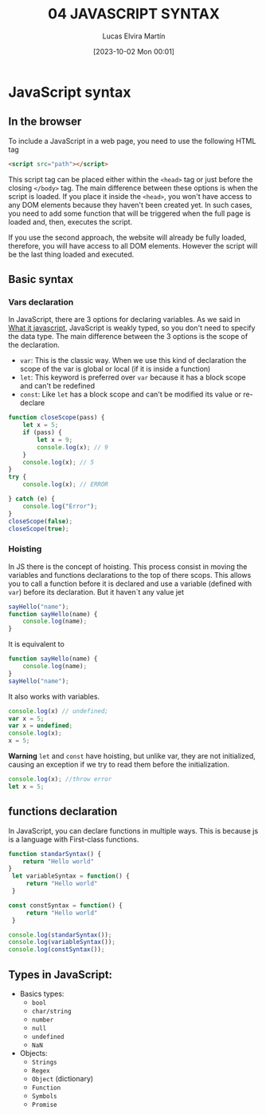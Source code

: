 #+title: 04 JAVASCRIPT SYNTAX
#+date: [2023-10-02 Mon 00:01]
#+author: Lucas Elvira Martín
#+description: Session for week 5. Basic syntax for javascript in the browser
#+language: en
#+exclude_tags: noexport

* Table of console :TOC:noexport:
- [[#javascript-syntax][JavaScript syntax]]
  - [[#in-the-browser][In the browser]]
  -  [[#basic-syntax][Basic syntax]]
  - [[#functions-declaration][functions declaration]]
  -  [[#types-in-javascript][Types in JavaScript:]]

* JavaScript syntax

** In the browser

To include a JavaScript in a web page, you need to use the following HTML tag
#+begin_src html
<script src="path"></script>
#+end_src

This script tag can be placed either within the ~<head>~ tag or just before the
closing  ~</body>~ tag. The main difference between these options is when the
script is loaded. If you place it inside the ~<head>~, you won't have access to
any DOM elements because they haven't been created yet. In such cases, you need
to add some function that will be triggered when the full page is loaded and,
then, executes the script.

If you use the second approach, the website will already be fully loaded,
therefore, you will have access to all DOM elements. However the script will be the
last thing loaded and executed.


**  Basic syntax

***  Vars declaration
In JavaScript, there are 3 options for declaring variables. As we said in [[file:04-javascript-introduction.org][What
it javascript]], JavaScript is weakly typed, so you don't need to specify the data
type. The main difference between the 3 options is the scope of the
declaration.

- ~var~: This is the classic way. When we use this kind of declaration the scope
  of the var is global or local (if it is inside a function)
- ~let~: This keyword is preferred over ~var~ because it has a block scope and can't be redefined
- ~const~: Like ~let~ has a block scope and can't be modified its value or re-declare

#+begin_src js
  function closeScope(pass) {
      let x = 5;
      if (pass) {
          let x = 9;
          console.log(x); // 9
      }
      console.log(x); // 5
  }
  try {
      console.log(x); // ERROR

  } catch (e) {
      console.log("Error");
  }
  closeScope(false);
  closeScope(true);
#+end_src


*** Hoisting
In JS there is the concept of hoisting. This process consist in moving the
variables and functions declarations to the top of there scops. This allows you to
call a function before it is declared and use a variable (defined with ~var~)
before its declaration. But it haven´t any value jet 

#+begin_src js
sayHello("name");
function sayHello(name) {
	console.log(name);
}
#+end_src

It is equivalent to

#+begin_src js
function sayHello(name) {
	console.log(name);
}
sayHello("name");
#+end_src

It also works with variables.

#+begin_src js
console.log(x) // undefined;
var x = 5;
var x = undefined;
console.log(x);
x = 5;
#+end_src

*Warning*
~let~ and ~const~ have hoisting, but unlike var, they are not initialized, causing an
exception if we try to read them before the initialization.

#+begin_src js
  console.log(x); //throw error
  let x = 5;
#+end_src

** functions declaration

In JavaScript, you can declare functions in multiple  ways. This is because js
is a language with First-class functions.

#+begin_src js
function standarSyntax() {
	return "Hello world"
}
 let variableSyntax = function() {
	 return "Hello world"
 }

const constSyntax = function() {
	 return "Hello world"
 }

console.log(standarSyntax());
console.log(variableSyntax());
console.log(constSyntax());
#+end_src

**  Types in JavaScript:

- Basics types:
  - =bool=
  - =char/string=
  - =number=
  - =null=
  - =undefined=
  - =NaN=
- Objects:
  - =Strings=
  - =Regex=
  - =Object= (dictionary)
  - =Function=
  - =Symbols=
  - =Promise=

